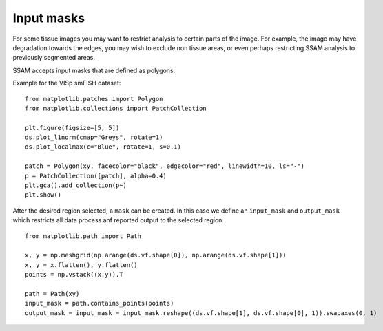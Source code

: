 Input masks
===========

For some tissue images you may want to restrict analysis to certain
parts of the image. For example, the image may have degradation towards
the edges, you may wish to exclude non tissue areas, or even perhaps
restricting SSAM analysis to previously segmented areas.

SSAM accepts input masks that are defined as polygons.

Example for the VISp smFISH dataset:

::

   from matplotlib.patches import Polygon
   from matplotlib.collections import PatchCollection

   plt.figure(figsize=[5, 5])
   ds.plot_l1norm(cmap="Greys", rotate=1)
   ds.plot_localmax(c="Blue", rotate=1, s=0.1)

   patch = Polygon(xy, facecolor="black", edgecolor="red", linewidth=10, ls="-")
   p = PatchCollection([patch], alpha=0.4)
   plt.gca().add_collection(p~)
   plt.show()

|image0|

After the desired region selected, a ``mask`` can be created. In this
case we define an ``input_mask`` and ``output_mask`` which restricts all
data process anf reported output to the selected region.

::

   from matplotlib.path import Path

   x, y = np.meshgrid(np.arange(ds.vf.shape[0]), np.arange(ds.vf.shape[1]))
   x, y = x.flatten(), y.flatten()
   points = np.vstack((x,y)).T

   path = Path(xy)
   input_mask = path.contains_points(points)
   output_mask = input_mask = input_mask.reshape((ds.vf.shape[1], ds.vf.shape[0], 1)).swapaxes(0, 1)

.. |image0| image:: ../images/mask.png

